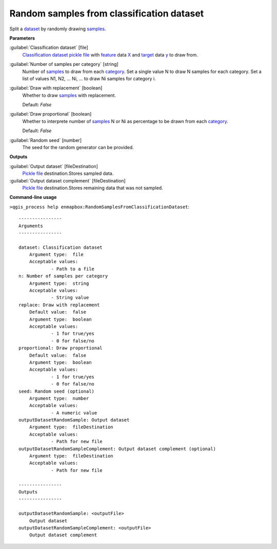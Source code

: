 .. _Random samples from classification dataset:

Random samples from classification dataset
==========================================

Split a `dataset <https://enmap-box.readthedocs.io/en/latest/general/glossary.html#term-dataset>`_ by randomly drawing `samples <https://enmap-box.readthedocs.io/en/latest/general/glossary.html#term-sample>`_.

**Parameters**


:guilabel:`Classification dataset` [file]
    `Classification <https://enmap-box.readthedocs.io/en/latest/general/glossary.html#term-classification>`_ `dataset <https://enmap-box.readthedocs.io/en/latest/general/glossary.html#term-dataset>`_ `pickle file <https://enmap-box.readthedocs.io/en/latest/general/glossary.html#term-pickle-file>`_ with `feature <https://enmap-box.readthedocs.io/en/latest/general/glossary.html#term-feature>`_ data `X <https://enmap-box.readthedocs.io/en/latest/general/glossary.html#term-x>`_ and `target <https://enmap-box.readthedocs.io/en/latest/general/glossary.html#term-target>`_ data `y <https://enmap-box.readthedocs.io/en/latest/general/glossary.html#term-y>`_ to draw from.


:guilabel:`Number of samples per category` [string]
    Number of `samples <https://enmap-box.readthedocs.io/en/latest/general/glossary.html#term-sample>`_ to draw from each `category <https://enmap-box.readthedocs.io/en/latest/general/glossary.html#term-category>`_. Set a single value N to draw N samples for each category. Set a list of values N1, N2, ... Ni, ... to draw Ni samples for category i.


:guilabel:`Draw with replacement` [boolean]
    Whether to draw `samples <https://enmap-box.readthedocs.io/en/latest/general/glossary.html#term-sample>`_ with replacement.

    Default: *False*


:guilabel:`Draw proportional` [boolean]
    Whether to interprete number of `samples <https://enmap-box.readthedocs.io/en/latest/general/glossary.html#term-sample>`_ N or Ni as percentage to be drawn from each `category <https://enmap-box.readthedocs.io/en/latest/general/glossary.html#term-category>`_.

    Default: *False*


:guilabel:`Random seed` [number]
    The seed for the random generator can be provided.

**Outputs**


:guilabel:`Output dataset` [fileDestination]
    `Pickle file <https://enmap-box.readthedocs.io/en/latest/general/glossary.html#term-pickle-file>`_ destination.Stores sampled data.


:guilabel:`Output dataset complement` [fileDestination]
    `Pickle file <https://enmap-box.readthedocs.io/en/latest/general/glossary.html#term-pickle-file>`_ destination.Stores remaining data that was not sampled.

**Command-line usage**

``>qgis_process help enmapbox:RandomSamplesFromClassificationDataset``::

    ----------------
    Arguments
    ----------------
    
    dataset: Classification dataset
    	Argument type:	file
    	Acceptable values:
    		- Path to a file
    n: Number of samples per category
    	Argument type:	string
    	Acceptable values:
    		- String value
    replace: Draw with replacement
    	Default value:	false
    	Argument type:	boolean
    	Acceptable values:
    		- 1 for true/yes
    		- 0 for false/no
    proportional: Draw proportional
    	Default value:	false
    	Argument type:	boolean
    	Acceptable values:
    		- 1 for true/yes
    		- 0 for false/no
    seed: Random seed (optional)
    	Argument type:	number
    	Acceptable values:
    		- A numeric value
    outputDatasetRandomSample: Output dataset
    	Argument type:	fileDestination
    	Acceptable values:
    		- Path for new file
    outputDatasetRandomSampleComplement: Output dataset complement (optional)
    	Argument type:	fileDestination
    	Acceptable values:
    		- Path for new file
    
    ----------------
    Outputs
    ----------------
    
    outputDatasetRandomSample: <outputFile>
    	Output dataset
    outputDatasetRandomSampleComplement: <outputFile>
    	Output dataset complement
    
    